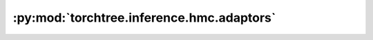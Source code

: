 :py:mod:`torchtree.inference.hmc.adaptors`
==========================================

.. py:module:: torchtree.inference.hmc.adaptors


